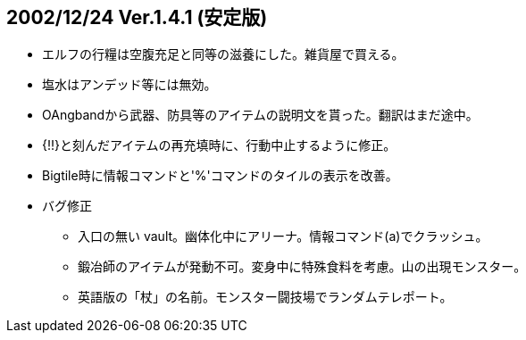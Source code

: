 
## 2002/12/24 Ver.1.4.1 (安定版)

* エルフの行糧は空腹充足と同等の滋養にした。雑貨屋で買える。
* 塩水はアンデッド等には無効。
* OAngbandから武器、防具等のアイテムの説明文を貰った。翻訳はまだ途中。
* {!!}と刻んだアイテムの再充填時に、行動中止するように修正。
* Bigtile時に情報コマンドと'%'コマンドのタイルの表示を改善。
* バグ修正
** 入口の無い vault。幽体化中にアリーナ。情報コマンド(a)でクラッシュ。
** 鍛冶師のアイテムが発動不可。変身中に特殊食料を考慮。山の出現モンスター。
** 英語版の「杖」の名前。モンスター闘技場でランダムテレポート。

